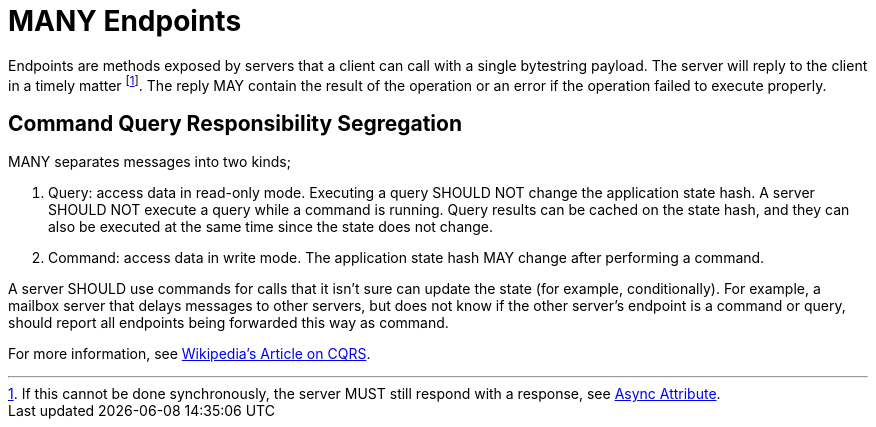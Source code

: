 = MANY Endpoints

Endpoints are methods exposed by servers that a client can call with a single bytestring payload.
The server will reply to the client in a timely matter footnote:[If this cannot be done synchronously, the server MUST still respond with a response, see xref:../../attributes/network/8_async.adoc[Async Attribute].].
The reply MAY contain the result of the operation or an error if the operation failed to execute properly.

== Command Query Responsibility Segregation

MANY separates messages into two kinds;

1. Query: access data in read-only mode.
   Executing a query SHOULD NOT change the application state hash.
   A server SHOULD NOT execute a query while a command is running.
   Query results can be cached on the state hash, and they can also be executed at the same time since the state does not change.
2. Command: access data in write mode.
   The application state hash MAY change after performing a command.

A server SHOULD use commands for calls that it isn't sure can update the state (for example, conditionally).
For example, a mailbox server that delays messages to other servers, but does not know if the other server's endpoint is a command or query, should report all endpoints being forwarded this way as command.

For more information, see https://en.wikipedia.org/wiki/Command%E2%80%93query_separation[Wikipedia's Article on CQRS].
